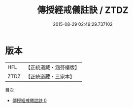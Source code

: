 #+TITLE: 傳授經戒儀註訣 / ZTDZ

#+DATE: 2015-08-29 02:49:29.737102
* 版本
 |       HFL|【正統道藏・涵芬樓版】|
 |      ZTDZ|【正統道藏・三家本】|
目次
 - [[file:KR5g0047_000.txt][傳授經戒儀註訣 0]]
